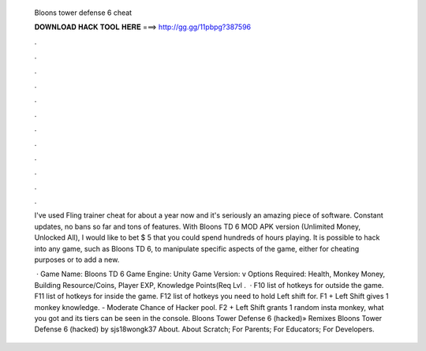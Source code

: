   Bloons tower defense 6 cheat
  
  
  
  𝐃𝐎𝐖𝐍𝐋𝐎𝐀𝐃 𝐇𝐀𝐂𝐊 𝐓𝐎𝐎𝐋 𝐇𝐄𝐑𝐄 ===> http://gg.gg/11pbpg?387596
  
  
  
  .
  
  
  
  .
  
  
  
  .
  
  
  
  .
  
  
  
  .
  
  
  
  .
  
  
  
  .
  
  
  
  .
  
  
  
  .
  
  
  
  .
  
  
  
  .
  
  
  
  .
  
  I've used Fling trainer cheat for about a year now and it's seriously an amazing piece of software. Constant updates, no bans so far and tons of features. With Bloons TD 6 MOD APK version (Unlimited Money, Unlocked All), I would like to bet $ 5 that you could spend hundreds of hours playing. It is possible to hack into any game, such as Bloons TD 6, to manipulate specific aspects of the game, either for cheating purposes or to add a new.
  
   · Game Name: Bloons TD 6 Game Engine: Unity Game Version: v Options Required: Health, Monkey Money, Building Resource/Coins, Player EXP, Knowledge Points(Req Lvl .  · F10 list of hotkeys for outside the game. F11 list of hotkeys for inside the game. F12 list of hotkeys you need to hold Left shift for. F1 + Left Shift gives 1 monkey knowledge. - Moderate Chance of Hacker pool. F2 + Left Shift grants 1 random insta monkey, what you got and its tiers can be seen in the console. Bloons Tower Defense 6 (hacked)» Remixes Bloons Tower Defense 6 (hacked) by sjs18wongk37 About. About Scratch; For Parents; For Educators; For Developers.
